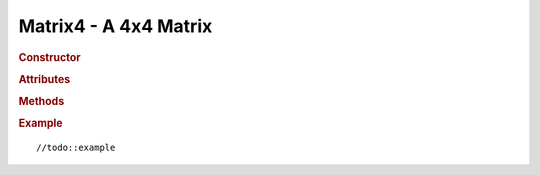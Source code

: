 Matrix4 - A 4x4 Matrix
----------------------

.. ...............................................................................
.. rubric:: Constructor
.. ...............................................................................

.. class:: Matrix4( [ n11, n12, n13, n14, n21, n22, n23, n24, n31, n32, n33, n34, n41, n42, n43,n44 ] )

    A 4x4 Matrix

.. ...............................................................................
.. rubric:: Attributes
.. ...............................................................................

.. attribute:: Matrix4.n11
.. attribute:: Matrix4.n12
.. attribute:: Matrix4.n13
.. attribute:: Matrix4.n14
.. attribute:: Matrix4.n21
.. attribute:: Matrix4.n22
.. attribute:: Matrix4.n23
.. attribute:: Matrix4.n24
.. attribute:: Matrix4.n31
.. attribute:: Matrix4.n32
.. attribute:: Matrix4.n33
.. attribute:: Matrix4.n34
.. attribute:: Matrix4.n41
.. attribute:: Matrix4.n42
.. attribute:: Matrix4.n43
.. attribute:: Matrix4.n44


.. ...............................................................................
.. rubric:: Methods
.. ...............................................................................

.. function:: Matrix4.set(n11, n12, n13, n14, n21, n22, n23, n24, n31, n32, n33, n34, n41, n42, n43,n44)

    Sets all fields of this matrix

.. function:: Matrix4.identity()

    //todo:description

.. function:: Matrix4.copy(m)

    Copies a matrix into this matrix

    :param Matrix4 m: Matrix to be copied

.. function:: Matrix4.lookAt(eye,center,up)

    //todo:description

    :param Vector3 eye: //todo
    :param Vector3 center: //todo
    :param Vector3 up: //todo

.. function:: Matrix4.multiply(a,b)

    //todo:description

    :param Matrix4 a: //todo
    :param Matrix4 b: //todo

.. function:: Matrix4.multiplySelf(a)

    //todo:description

    :param Matrix4 a: //todo

.. function:: Matrix4.multiplyToArray(a,b,r)

    //todo:description

    :param Matrix4 a: //todo
    :param Matrix4 b: //todo
    :param array r: //todo

.. function:: Matrix4.multiplyScalar(s)

    //todo:description

    :param float  a: //todo

.. function:: Matrix4.multiplyVector3(v)

    Applys this matrix to a :class:`Vector3`

    :param Vector3 v: //todo
    :rtype: Vector3

.. function:: Matrix4.multiplyVector4(v)

    Applys this matrix to a :class:`Vector4`

    :param Vector4 v: //todo
    :rtype: Vector4

.. function:: Matrix4.rotateAxis(v)

    //todo:description

    :param Vector3 v: //todo

.. function:: Matrix4.crossVector(a)

    //todo:description

    :param Vector4 a: //todo

.. function:: Matrix4.determinant()

    //todo:description

.. function:: Matrix4.transpose()

    //todo:description

.. function:: Matrix4.clone()

    Clones this matrix

    :returns: New instance of this matrix
    :rtype: Matrix4

.. function:: Matrix4.flatten()

    //todo:description

.. function:: Matrix4.flattenToArray(flat)

    //todo:description

    :param array flat: //todo
    :rtype: array

.. function:: Matrix4.flattenToArrayOffset(flat,offset)

    //todo:description

    :param array flat: //todo
    :param integer offset: //todo
    :rtype: array

.. function:: Matrix4.setTranslation(x,y,z)

    //todo:description

    :param float x: //todo
    :param float y: //todo
    :param float z: //todo

.. function:: Matrix4.setScale(x,y,z)

    //todo:description

    :param float x: //todo
    :param float y: //todo
    :param float z: //todo

.. function:: Matrix4.setRotationX(theta)

    //todo:description
    :param float theta: Rotation angle in radians

.. function:: Matrix4.setRotationY(theta)

    //todo:description
    :param float theta: Rotation angle in radians

.. function:: Matrix4.setRotationZ(theta)

    //todo:description
    :param float theta: Rotation angle in radians

.. function:: Matrix4.setRotationAxis(axis,angle)

    //todo:description

    :param Vector3 axis: //todo:description
    :param float angle: //todo:description

.. function:: Matrix4.setPosition(v)

    //todo:description

    :param Vector3 v: //todo

.. function:: Matrix4.getPosition()

    //todo:description

.. function:: Matrix4.getColumnX()

    //todo:description

.. function:: Matrix4.getColumnY()

    //todo:description

.. function:: Matrix4.getColumnZ()

    //todo:description

.. function:: Matrix4.getInverse(m)

    //todo:description

    :param Matrix4 m: //todo

.. function:: Matrix4.setRotationFromEuler(v,order)

    //todo:description

    :param Vector3 v: Vector3 with all the rotations
    :param string order: The order of rotations eg. 'XYZ'

.. function:: Matrix4.setRotationFromQuaternion(q)

    //todo:description

    :param Quaternion q: //todo

.. function:: Matrix4.scale(v)

    //todo:description

    :param Vector3 v: //todo

.. function:: Matrix4.compose(translation, rotation, scale)

    //todo:description

    :param Vector3 translation: //todo
    :param Quaternion rotation: //todo
    :param Vector3 scale: //todo

.. function:: Matrix4.decompose(translation, rotation, scale)

    //todo:description

    :param Vector3 translation: //todo
    :param Quaternion rotation: //todo
    :param Vector3 scale: //todo
    :returns: //todo
    :rtype: //todo

.. function:: Matrix4.extractPosition(m)

    //todo:description

    :param Matrix4 m:

.. function:: Matrix4.extractRotation(m)

    //todo:description

    :param Matrix4 m:

.. function:: Matrix4.rotateByAxis(axis,angle)

    //todo:description

    :param Vector3 axis: //todo:description
    :param float angle: //todo:description

.. function:: Matrix4.rotateX(angle)

    //todo:description

    :param float angle: //todo:description

.. function:: Matrix4.rotateY(angle)

    //todo:description

    :param float angle: //todo:description

.. function:: Matrix4.rotateZ(angle)

    //todo:description

    :param float angle: //todo:description

.. function:: Matrix4.translate(v)

    :param Vector3 v: //todo:description

.. function:: Matrix4.makeInvert3x3(m)(static)

    //todo:description

    :param Matrix4 v:
    :returns: A 3x3 Matrix
    :rtype: Matrix3

.. function:: Matrix4.makeFrustum( left, right, bottom, top, near, far )(static)

    //todo:description and parameters

    :returns: //todo
    :rtype: Matrix4

.. function:: Matrix4.makePerspective( fov, aspect, near, far )(static)

    //todo:description and parameters

    :returns: //todo
    :rtype: Matrix4

.. function:: Matrix4.makeOrtho( left, right, top, bottom, near, far )(static)

    //todo:description and parameters

    :returns: //todo
    :rtype: Matrix4

.. ...............................................................................
.. rubric:: Example
.. ...............................................................................

::

//todo::example